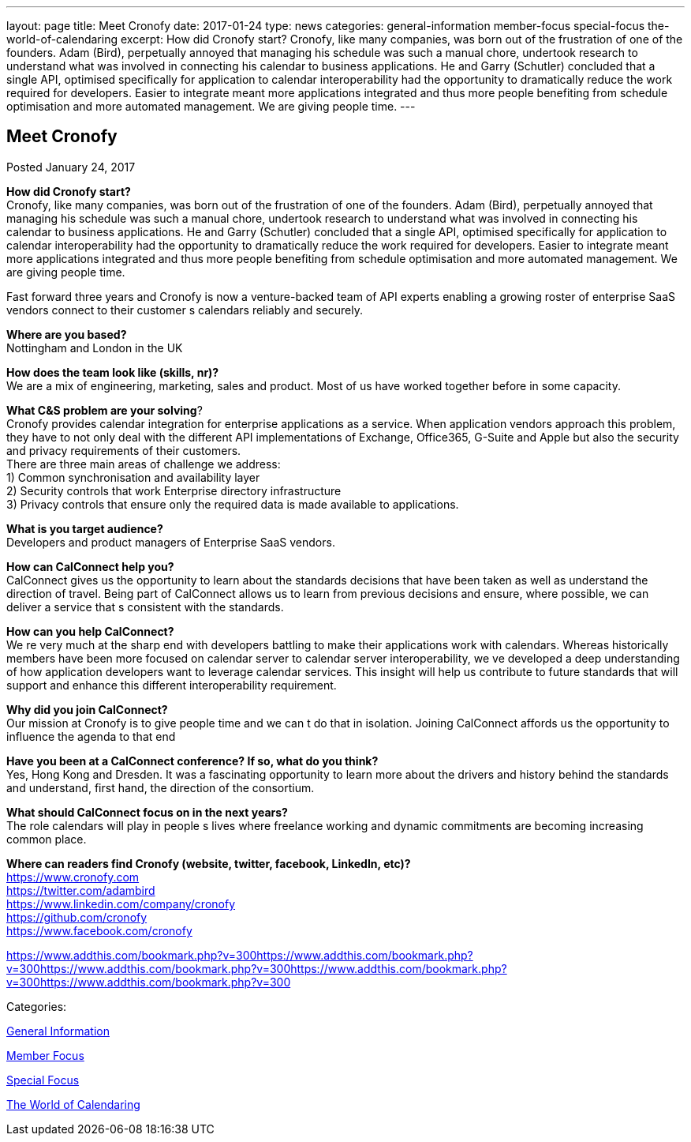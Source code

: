 ---
layout: page
title: Meet Cronofy
date: 2017-01-24
type: news
categories: general-information member-focus special-focus the-world-of-calendaring
excerpt: How did Cronofy start? Cronofy, like many companies, was born out of the frustration of one of the founders. Adam (Bird), perpetually annoyed that managing his schedule was such a manual chore, undertook research to understand what was involved in connecting his calendar to business applications. He and Garry (Schutler) concluded that a single API, optimised specifically for application to calendar interoperability had the opportunity to dramatically reduce the work required for developers. Easier to integrate meant more applications integrated and thus more people benefiting from schedule optimisation and more automated management. We are giving people time.
---

== Meet Cronofy

[[node-430]]
Posted January 24, 2017 

*How did Cronofy start?* +
 Cronofy, like many companies, was born out of the frustration of one of the founders. Adam (Bird), perpetually annoyed that managing his schedule was such a manual chore, undertook research to understand what was involved in connecting his calendar to business applications. He and Garry (Schutler) concluded that a single API, optimised specifically for application to calendar interoperability had the opportunity to dramatically reduce the work required for developers. Easier to integrate meant more applications integrated and thus more people benefiting from schedule optimisation and more automated management. We are giving people time.

Fast forward three years and Cronofy is now a venture-backed team of API experts enabling a growing roster of enterprise SaaS vendors connect to their customer s calendars reliably and securely.

*Where are you based?* +
 Nottingham and London in the UK

*How does the team look like (skills, nr)?* +
 We are a mix of engineering, marketing, sales and product. Most of us have worked together before in some capacity.

*What C&S problem are your solving*? +
 Cronofy provides calendar integration for enterprise applications as a service. When application vendors approach this problem, they have to not only deal with the different API implementations of Exchange, Office365, G-Suite and Apple but also the security and privacy requirements of their customers. +
 There are three main areas of challenge we address: +
 1) Common synchronisation and availability layer +
 2) Security controls that work Enterprise directory infrastructure +
 3) Privacy controls that ensure only the required data is made available to applications.

*What is you target audience?* +
 Developers and product managers of Enterprise SaaS vendors.

*How can CalConnect help you?* +
 CalConnect gives us the opportunity to learn about the standards decisions that have been taken as well as understand the direction of travel. Being part of CalConnect allows us to learn from previous decisions and ensure, where possible, we can deliver a service that s consistent with the standards.

*How can you help CalConnect?* +
 We re very much at the sharp end with developers battling to make their applications work with calendars. Whereas historically members have been more focused on calendar server to calendar server interoperability, we ve developed a deep understanding of how application developers want to leverage calendar services. This insight will help us contribute to future standards that will support and enhance this different interoperability requirement.

*Why did you join CalConnect?* +
 Our mission at Cronofy is to give people time and we can t do that in isolation. Joining CalConnect affords us the opportunity to influence the agenda to that end

*Have you been at a CalConnect conference? If so, what do you think?* +
 Yes, Hong Kong and Dresden. It was a fascinating opportunity to learn more about the drivers and history behind the standards and understand, first hand, the direction of the consortium.

*What should CalConnect focus on in the next years?* +
 The role calendars will play in people s lives where freelance working and dynamic commitments are becoming increasing common place.

*Where can readers find Cronofy (website, twitter, facebook, LinkedIn, etc)?* +
https://www.cronofy.com +
https://twitter.com/adambird +
https://www.linkedin.com/company/cronofy +
https://github.com/cronofy +
https://www.facebook.com/cronofy

https://www.addthis.com/bookmark.php?v=300https://www.addthis.com/bookmark.php?v=300https://www.addthis.com/bookmark.php?v=300https://www.addthis.com/bookmark.php?v=300https://www.addthis.com/bookmark.php?v=300

Categories:&nbsp;

link:/news/general-information[General Information]

link:/news/member-focus[Member Focus]

link:/news/special-focus[Special Focus]

link:/news/the-world-of-calendaring[The World of Calendaring]

